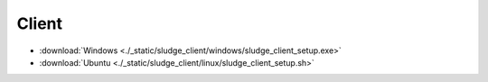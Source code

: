 =============
Client
=============
.. 标明日期（要用上面说过的规范）
.. 标明分类（采用英文）。规范如下git：

.. 'Added' 添加的新功能
.. 'Changed' 功能变更
.. 'Deprecated' 不建议使用，未来会删掉
.. 'Removed' 之前不建议使用的功能，这次真的删掉了
.. 'Fixed' 改的bug
.. 'Security' 改的有关安全相关bug



.. Client
.. =============

- :download:`Windows <./_static/sludge_client/windows/sludge_client_setup.exe>`
- :download:`Ubuntu <./_static/sludge_client/linux/sludge_client_setup.sh>`



.. ^^^^





